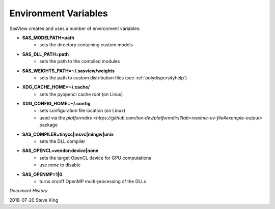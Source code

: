 .. _Environment_Variables:

Environment Variables
======================

SasView creates and uses a number of environment variables:

- **SAS_MODELPATH=path**
   - sets the directory containing custom models

- **SAS_DLL_PATH=path**
   - sets the path to the compiled modules
   
- **SAS_WEIGHTS_PATH=~/.sasview/weights**
   - sets the path to custom distribution files (see :ref:`polydispersityhelp`)

- **XDG_CACHE_HOME=~/.cache/**
   - sets the pyopencl cache root (on Linux)

- **XDG_CONFIG_HOME=~/.config**
   - sets configuration file location (on Linux)
   - used via the `platformdirs <https://github.com/tox-dev/platformdirs?tab=readme-ov-file#example-output>` package

- **SAS_COMPILER=tinycc|msvc|mingw|unix**
   - sets the DLL compiler

- **SAS_OPENCL=vendor:device|none**
   - sets the target OpenCL device for GPU computations
   - use *none* to disable

- **SAS_OPENMP=1|0**
   - turns on/off OpenMP multi-processing of the DLLs

.. ZZZZZZZZZZZZZZZZZZZZZZZZZZZZZZZZZZZZZZZZZZZZZZZZZZZZZZZZZZZZZZZZZZZZZZZZZZZZZ

*Document History*

| 2018-07-20 Steve King

